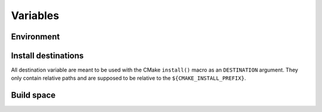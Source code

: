 .. _variables:

Variables
=========

Environment
-----------

.. cmake:data:: CATKIN_ENV

   The path to the shell script ``env.sh`` that will execute its
   arguments inside the catkin environment.  CMake that executes shell
   commands (e.g. as part of ``add_custom_command``) should use this
   rather than wrangling environment explicitly.

Install destinations
--------------------

All destination variable are meant to be used with the CMake ``install()`` macro as an ``DESTINATION`` argument.
They only contain relative paths and are supposed to be relative to the ``${CMAKE_INSTALL_PREFIX}``.

.. cmake:data:: PROJECT_INCLUDE_DESTINATION

   This is set to ``include``.

.. cmake:data:: PROJECT_LIB_DESTINATION

   This is set to ``lib``.

.. cmake:data:: PROJECT_LIBEXEC_DESTINATION

   This is set to ``lib/${PROJECT_NAME}``.

.. cmake:data:: PROJECT_PYTHON_DESTINATION

   This is set to ``lib/pythonX.Y/dist-packages/${PROJECT_NAME}``.

.. cmake:data:: PROJECT_SHARE_DESTINATION

   This is set to ``share/${PROJECT_NAME}``.

.. cmake:data:: GLOBAL_BIN_DESTINATION

   This is set to ``bin``.
   This destination should only be used for the core ROS binaries.
   If you are unsure if you should use this destination use ``PROJECT_LIBEXEC_DESTINATION`` instead.

Build space
-----------

.. cmake:data:: CATKIN_BUILD_PREFIX

   This is set to ``${CMAKE_BINARY_DIR}/buildspace`` by either ``catkin/CMakeLists.txt`` or ``catkin/cmake/catkinConfig.cmake`` and is the analogue to ``CMAKE_PREFIX_PATH``.
   Since the layout of the both folders ``CATKIN_BUILD_PREFIX`` and ``CMAKE_PREFIX_PATH`` is identical you can append any of the above install destinations to the build prefix.
